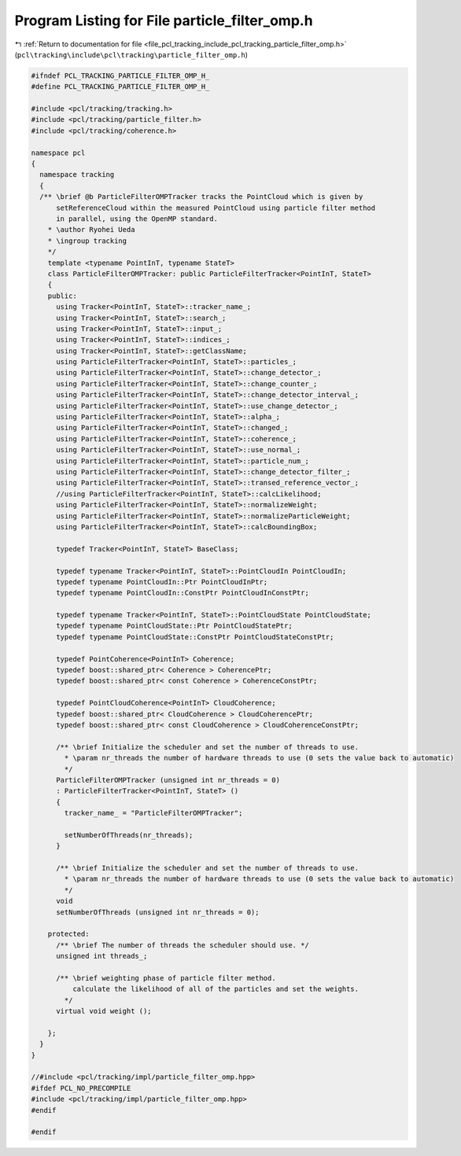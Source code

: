 
.. _program_listing_file_pcl_tracking_include_pcl_tracking_particle_filter_omp.h:

Program Listing for File particle_filter_omp.h
==============================================

|exhale_lsh| :ref:`Return to documentation for file <file_pcl_tracking_include_pcl_tracking_particle_filter_omp.h>` (``pcl\tracking\include\pcl\tracking\particle_filter_omp.h``)

.. |exhale_lsh| unicode:: U+021B0 .. UPWARDS ARROW WITH TIP LEFTWARDS

.. code-block:: cpp

   #ifndef PCL_TRACKING_PARTICLE_FILTER_OMP_H_
   #define PCL_TRACKING_PARTICLE_FILTER_OMP_H_
   
   #include <pcl/tracking/tracking.h>
   #include <pcl/tracking/particle_filter.h>
   #include <pcl/tracking/coherence.h>
   
   namespace pcl
   {
     namespace tracking
     {
     /** \brief @b ParticleFilterOMPTracker tracks the PointCloud which is given by
         setReferenceCloud within the measured PointCloud using particle filter method
         in parallel, using the OpenMP standard.
       * \author Ryohei Ueda
       * \ingroup tracking
       */
       template <typename PointInT, typename StateT>
       class ParticleFilterOMPTracker: public ParticleFilterTracker<PointInT, StateT>
       {
       public:
         using Tracker<PointInT, StateT>::tracker_name_;
         using Tracker<PointInT, StateT>::search_;
         using Tracker<PointInT, StateT>::input_;
         using Tracker<PointInT, StateT>::indices_;
         using Tracker<PointInT, StateT>::getClassName;
         using ParticleFilterTracker<PointInT, StateT>::particles_;
         using ParticleFilterTracker<PointInT, StateT>::change_detector_;
         using ParticleFilterTracker<PointInT, StateT>::change_counter_;
         using ParticleFilterTracker<PointInT, StateT>::change_detector_interval_;
         using ParticleFilterTracker<PointInT, StateT>::use_change_detector_;
         using ParticleFilterTracker<PointInT, StateT>::alpha_;
         using ParticleFilterTracker<PointInT, StateT>::changed_;
         using ParticleFilterTracker<PointInT, StateT>::coherence_;
         using ParticleFilterTracker<PointInT, StateT>::use_normal_;
         using ParticleFilterTracker<PointInT, StateT>::particle_num_;
         using ParticleFilterTracker<PointInT, StateT>::change_detector_filter_;
         using ParticleFilterTracker<PointInT, StateT>::transed_reference_vector_;
         //using ParticleFilterTracker<PointInT, StateT>::calcLikelihood;
         using ParticleFilterTracker<PointInT, StateT>::normalizeWeight;
         using ParticleFilterTracker<PointInT, StateT>::normalizeParticleWeight;
         using ParticleFilterTracker<PointInT, StateT>::calcBoundingBox;
   
         typedef Tracker<PointInT, StateT> BaseClass;
   
         typedef typename Tracker<PointInT, StateT>::PointCloudIn PointCloudIn;
         typedef typename PointCloudIn::Ptr PointCloudInPtr;
         typedef typename PointCloudIn::ConstPtr PointCloudInConstPtr;
   
         typedef typename Tracker<PointInT, StateT>::PointCloudState PointCloudState;
         typedef typename PointCloudState::Ptr PointCloudStatePtr;
         typedef typename PointCloudState::ConstPtr PointCloudStateConstPtr;
   
         typedef PointCoherence<PointInT> Coherence;
         typedef boost::shared_ptr< Coherence > CoherencePtr;
         typedef boost::shared_ptr< const Coherence > CoherenceConstPtr;
   
         typedef PointCloudCoherence<PointInT> CloudCoherence;
         typedef boost::shared_ptr< CloudCoherence > CloudCoherencePtr;
         typedef boost::shared_ptr< const CloudCoherence > CloudCoherenceConstPtr;
   
         /** \brief Initialize the scheduler and set the number of threads to use.
           * \param nr_threads the number of hardware threads to use (0 sets the value back to automatic)
           */
         ParticleFilterOMPTracker (unsigned int nr_threads = 0)
         : ParticleFilterTracker<PointInT, StateT> ()
         {
           tracker_name_ = "ParticleFilterOMPTracker";
   
           setNumberOfThreads(nr_threads);
         }
   
         /** \brief Initialize the scheduler and set the number of threads to use.
           * \param nr_threads the number of hardware threads to use (0 sets the value back to automatic)
           */
         void
         setNumberOfThreads (unsigned int nr_threads = 0);
   
       protected:
         /** \brief The number of threads the scheduler should use. */
         unsigned int threads_;
   
         /** \brief weighting phase of particle filter method.
             calculate the likelihood of all of the particles and set the weights.
           */
         virtual void weight ();
   
       };
     }
   }
   
   //#include <pcl/tracking/impl/particle_filter_omp.hpp>
   #ifdef PCL_NO_PRECOMPILE
   #include <pcl/tracking/impl/particle_filter_omp.hpp>
   #endif
   
   #endif
